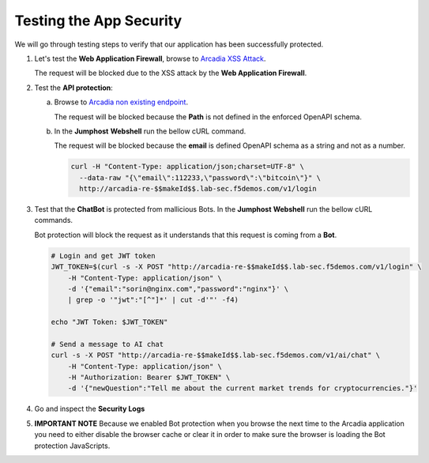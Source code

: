 Testing the App Security
########################

We will go through testing steps to verify that our application has been successfully protected.

.. _Arcadia XSS Attack: http://arcadia-re-$$makeId$$.lab-sec.f5demos.com/?a=<script>

1. Let's test the **Web Application Firewall**, browse to `Arcadia XSS Attack`_.  

   The request will be blocked due to the XSS attack by the **Web Application Firewall**.

2. Test the **API protection**:

   a) Browse to `Arcadia non existing endpoint <http://arcadia-re-$$makeId$$.lab-sec.f5demos.com/v1/api>`_.      

      The request will be blocked because the **Path** is not defined in the enforced OpenAPI schema.  

   b) In the **Jumphost** **Webshell** run the bellow cURL command.  

      The request will be blocked because the **email** is defined OpenAPI schema as a string and not as a number.  

      .. code-block:: none

         curl -H "Content-Type: application/json;charset=UTF-8" \
           --data-raw "{\"email\":112233,\"password\":\"bitcoin\"}" \
           http://arcadia-re-$$makeId$$.lab-sec.f5demos.com/v1/login        

3. Test that the **ChatBot** is protected from mallicious Bots. In the **Jumphost** **Webshell** run the bellow cURL commands.  

   Bot protection will block the request as it understands that this request is coming from a **Bot**.  

   .. code-block:: none

     # Login and get JWT token
     JWT_TOKEN=$(curl -s -X POST "http://arcadia-re-$$makeId$$.lab-sec.f5demos.com/v1/login" \
         -H "Content-Type: application/json" \
         -d '{"email":"sorin@nginx.com","password":"nginx"}' \
         | grep -o '"jwt":"[^"]*' | cut -d'"' -f4)

     echo "JWT Token: $JWT_TOKEN"

     # Send a message to AI chat
     curl -s -X POST "http://arcadia-re-$$makeId$$.lab-sec.f5demos.com/v1/ai/chat" \
         -H "Content-Type: application/json" \
         -H "Authorization: Bearer $JWT_TOKEN" \
         -d '{"newQuestion":"Tell me about the current market trends for cryptocurrencies."}'


.. image:: ../pictures/06.gif
   :align: center
   :class: bordered-gif  

4. Go and inspect the **Security Logs**

   .. image:: ../pictures/07.gif
      :align: center
      :class: bordered-gif  

5. **IMPORTANT NOTE** Because we enabled Bot protection when you browse the next time to the Arcadia application you need to either disable the browser cache or clear it in order to make sure the browser is loading the Bot protection JavaScripts.      